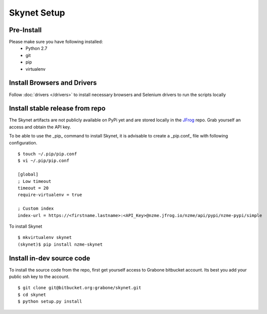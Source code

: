 .. meta::
    :description: Skynet documentation
    :keywords: skynet, selenium, python, web application, mobile application, api, installation

++++++++++++
Skynet Setup
++++++++++++

Pre-Install
===========

Please make sure you have following installed:
    * Python 2.7
    * git
    * pip
    * virtualenv

Install Browsers and Drivers
============================

Follow :doc:`drivers </drivers>` to install necessary browsers and Selenium drivers to run the scripts locally


Install stable release from repo
================================

The Skynet artifacts are not publicly available on PyPi yet and are stored locally in the
`JFrog <https://nzme.jfrog.io/nzme/webapp/#/home>`_ repo. Grab yourself an access and obtain the API key.

To be able to use the _pip_ command to install Skynet, it is advisable to create a _pip.conf_ file with following
configuration.

.. highlight:: bash

::

    $ touch ~/.pip/pip.conf
    $ vi ~/.pip/pip.conf

    [global]
    ; Low timeout
    timeout = 20
    require-virtualenv = true

    ; Custom index
    index-url = https://<firstname.lastname>:<API_Key>@nzme.jfrog.io/nzme/api/pypi/nzme-pypi/simple

To install Skynet

.. highlight:: bash

::

    $ mkvirtualenv skynet
    (skynet)$ pip install nzme-skynet


Install in-dev source code
==========================

To install the source code from the repo, first get yourself access to Grabone bitbucket account. Its best you add your
public ssh key to the account.

.. highlight:: bash

::

    $ git clone git@bitbucket.org:grabone/skynet.git
    $ cd skynet
    $ python setup.py install



